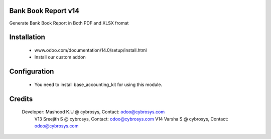 Bank Book Report v14
====================
Generate Bank Book Report in Both PDF and XLSX fromat

Installation
============
	- www.odoo.com/documentation/14.0/setup/install.html
	- Install our custom addon

Configuration
=============

    * You need to install base_accounting_kit for using this module.

Credits
=======
    Developer: Mashood K.U @ cybrosys, Contact: odoo@cybrosys.com
               V13 Sreejith S @ cybrosys, Contact: odoo@cybrosys.com
               V14 Varsha S @ cybrosys, Contact: odoo@cybrosys.com

